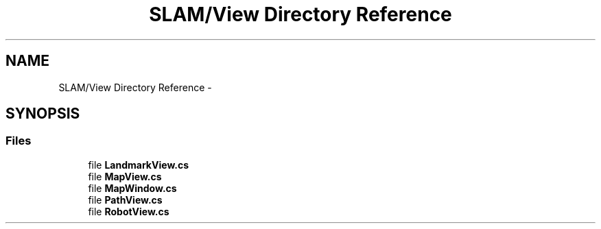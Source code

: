 .TH "SLAM/View Directory Reference" 3 "Thu Apr 24 2014" "SLAM" \" -*- nroff -*-
.ad l
.nh
.SH NAME
SLAM/View Directory Reference \- 
.SH SYNOPSIS
.br
.PP
.SS "Files"

.in +1c
.ti -1c
.RI "file \fBLandmarkView\&.cs\fP"
.br
.ti -1c
.RI "file \fBMapView\&.cs\fP"
.br
.ti -1c
.RI "file \fBMapWindow\&.cs\fP"
.br
.ti -1c
.RI "file \fBPathView\&.cs\fP"
.br
.ti -1c
.RI "file \fBRobotView\&.cs\fP"
.br
.in -1c
